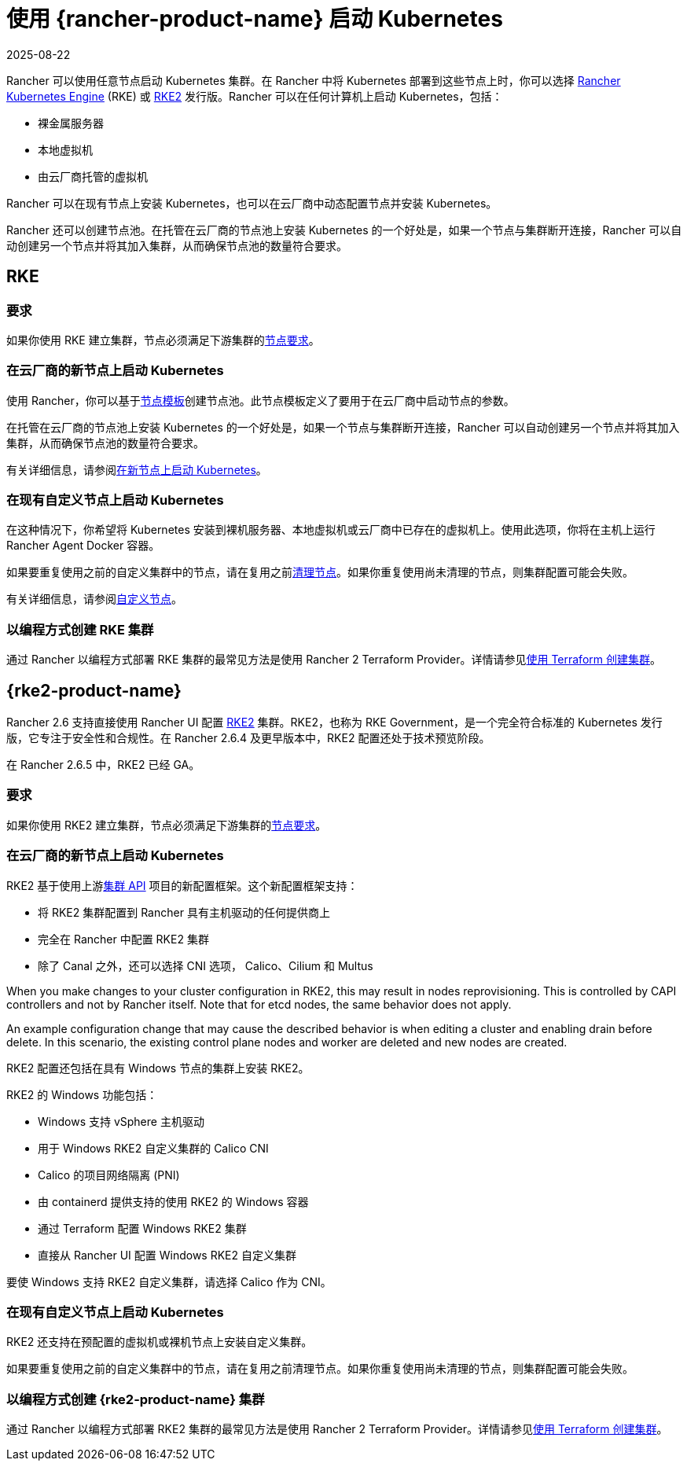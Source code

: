 = 使用 {rancher-product-name} 启动 Kubernetes
:revdate: 2025-08-22
:page-revdate: {revdate}


Rancher 可以使用任意节点启动 Kubernetes 集群。在 Rancher 中将 Kubernetes 部署到这些节点上时，你可以选择 https://rancher.com/docs/rke/latest/en/[Rancher Kubernetes Engine] (RKE) 或 https://documentation.suse.com/cloudnative/rke2/latest/zh/introduction.html[RKE2] 发行版。Rancher 可以在任何计算机上启动 Kubernetes，包括：

* 裸金属服务器
* 本地虚拟机
* 由云厂商托管的虚拟机

Rancher 可以在现有节点上安装 Kubernetes，也可以在云厂商中动态配置节点并安装 Kubernetes。

Rancher 还可以创建节点池。在托管在云厂商的节点池上安装 Kubernetes 的一个好处是，如果一个节点与集群断开连接，Rancher 可以自动创建另一个节点并将其加入集群，从而确保节点池的数量符合要求。

== RKE

=== 要求

如果你使用 RKE 建立集群，节点必须满足下游集群的xref:cluster-deployment/node-requirements.adoc[节点要求]。

=== 在云厂商的新节点上启动 Kubernetes

使用 Rancher，你可以基于xref:./infra-providers/infra-providers.adoc#_节点模板[节点模板]创建节点池。此节点模板定义了要用于在云厂商中启动节点的参数。

在托管在云厂商的节点池上安装 Kubernetes 的一个好处是，如果一个节点与集群断开连接，Rancher 可以自动创建另一个节点并将其加入集群，从而确保节点池的数量符合要求。

有关详细信息，请参阅xref:cluster-deployment/infra-providers/infra-providers.adoc[在新节点上启动 Kubernetes]。

=== 在现有自定义节点上启动 Kubernetes

在这种情况下，你希望将 Kubernetes 安装到裸机服务器、本地虚拟机或云厂商中已存在的虚拟机上。使用此选项，你将在主机上运行 Rancher Agent Docker 容器。

如果要重复使用之前的自定义集群中的节点，请在复用之前xref:cluster-admin/manage-clusters/clean-cluster-nodes.adoc[清理节点]。如果你重复使用尚未清理的节点，则集群配置可能会失败。

有关详细信息，请参阅xref:cluster-deployment/custom-clusters/custom-clusters.adoc[自定义节点]。

=== 以编程方式创建 RKE 集群

通过 Rancher 以编程方式部署 RKE 集群的最常见方法是使用 Rancher 2 Terraform Provider。详情请参见link:https://registry.terraform.io/providers/rancher/rancher2/latest/docs/resources/cluster[使用 Terraform 创建集群]。

== {rke2-product-name}

Rancher 2.6 支持直接使用 Rancher UI 配置 https://documentation.suse.com/cloudnative/rke2/latest/zh/introduction.html[RKE2] 集群。RKE2，也称为 RKE Government，是一个完全符合标准的 Kubernetes 发行版，它专注于安全性和合规性。在 Rancher 2.6.4 及更早版本中，RKE2 配置还处于技术预览阶段。

在 Rancher 2.6.5 中，RKE2 已经 GA。

=== 要求

如果你使用 RKE2 建立集群，节点必须满足下游集群的link:https://documentation.suse.com/cloudnative/rke2/latest/zh/install/requirements.html[节点要求]。

=== 在云厂商的新节点上启动 Kubernetes

RKE2 基于使用上游link:https://github.com/kubernetes-sigs/cluster-api[集群 API] 项目的新配置框架。这个新配置框架支持：

* 将 RKE2 集群配置到 Rancher 具有主机驱动的任何提供商上
* 完全在 Rancher 中配置 RKE2 集群
* 除了 Canal 之外，还可以选择 CNI 选项， Calico、Cilium 和 Multus

When you make changes to your cluster configuration in RKE2, this may result in nodes reprovisioning. This is controlled by CAPI controllers and not by Rancher itself. Note that for etcd nodes, the same behavior does not apply.

An example configuration change that may cause the described behavior is when editing a cluster and enabling drain before delete. In this scenario, the existing control plane nodes and worker are deleted and new nodes are created.

RKE2 配置还包括在具有 Windows 节点的集群上安装 RKE2。

RKE2 的 Windows 功能包括：

* Windows 支持 vSphere 主机驱动
* 用于 Windows RKE2 自定义集群的 Calico CNI
* Calico 的项目网络隔离 (PNI)
* 由 containerd 提供支持的使用 RKE2 的 Windows 容器
* 通过 Terraform 配置 Windows RKE2 集群
* 直接从 Rancher UI 配置 Windows RKE2 自定义集群

要使 Windows 支持 RKE2 自定义集群，请选择 Calico 作为 CNI。

=== 在现有自定义节点上启动 Kubernetes

RKE2 还支持在预配置的虚拟机或裸机节点上安装自定义集群。

如果要重复使用之前的自定义集群中的节点，请在复用之前清理节点。如果你重复使用尚未清理的节点，则集群配置可能会失败。

=== 以编程方式创建 {rke2-product-name} 集群

通过 Rancher 以编程方式部署 RKE2 集群的最常见方法是使用 Rancher 2 Terraform Provider。详情请参见link:https://registry.terraform.io/providers/rancher/rancher2/latest/docs/resources/cluster_v2[使用 Terraform 创建集群]。
